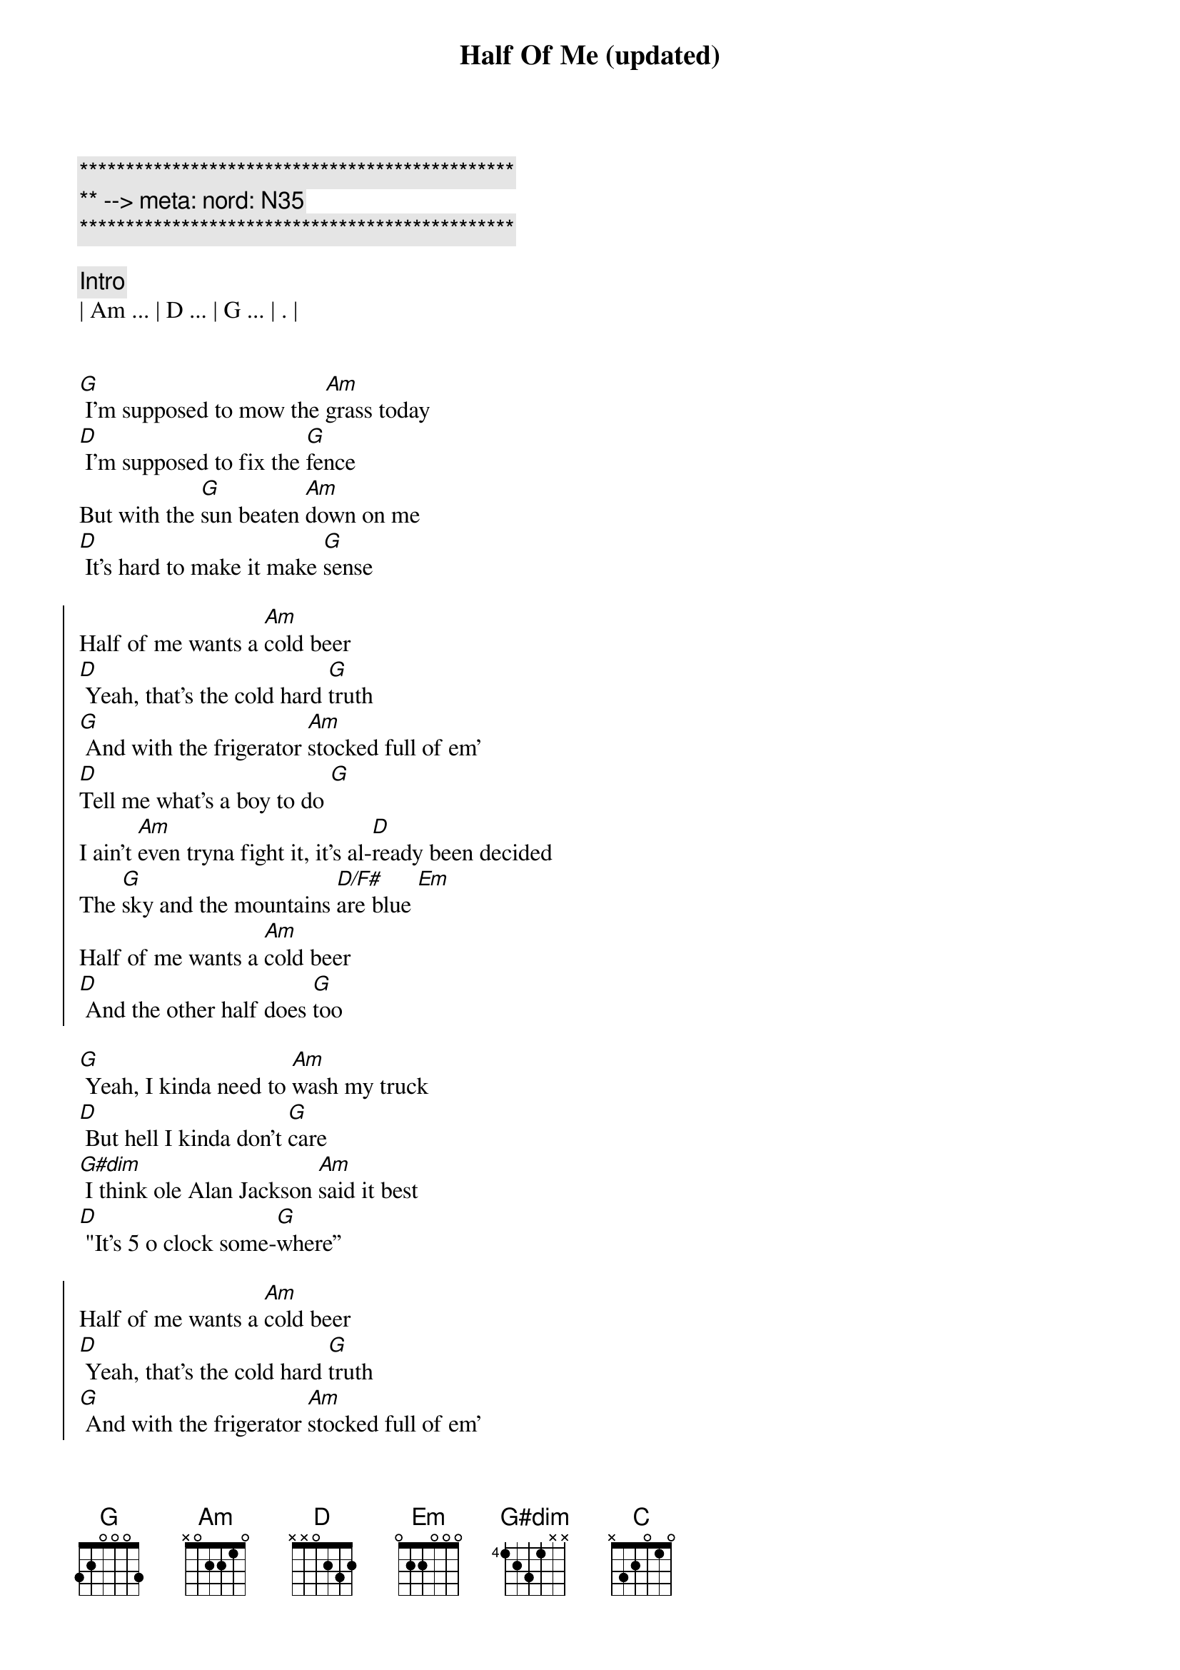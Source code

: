 {title: Half Of Me (updated)}
{artist: Thomas Rhett}
{key: G}
{duration: 3:15}
{tempo: 112}
{time: 4/4}
{meta: nord: N35}

{c:***********************************************}
{c:** --> meta: nord: N35}
{c:***********************************************}

{c: Intro}
| Am ... | D ... | G ... | . |


{start_of_verse}
[G] I'm supposed to mow the [Am]grass today
[D] I'm supposed to fix the [G]fence
But with the [G]sun beaten [Am]down on me
[D] It's hard to make it make [G]sense
{end_of_verse}

{start_of_chorus}
Half of me wants a [Am]cold beer
[D] Yeah, that's the cold hard [G]truth
[G] And with the frigerator [Am]stocked full of em'
[D]Tell me what's a boy to do [G]
I ain't [Am]even tryna fight it, it's al-[D]ready been decided
The [G]sky and the mountains [D/F#]are blue [Em]
Half of me wants a [Am]cold beer
[D] And the other half does [G]too
{end_of_chorus}

{start_of_verse}
[G] Yeah, I kinda need to [Am]wash my truck
[D] But hell I kinda don’t [G]care
[G#dim] I think ole Alan Jackson [Am]said it best
[D] "It's 5 o clock some-[G]where”
{end_of_verse}

{start_of_chorus}
Half of me wants a [Am]cold beer
[D] Yeah, that's the cold hard [G]truth
[G] And with the frigerator [Am]stocked full of em'
[D]Tell me what's a boy to do [G]
I ain't [Am]even tryna fight it, it's al-[D]ready been decided
The [G]sky and the mountains [D/F#]are blue [Em]
Half of me wants a [Am]cold beer
[D]And the other half does [G] too
{end_of_chorus}

{start_of_chorus}
Yeah, yeah[Am]
[D] Half of me wants a [G]cold beer
If I did [Am]what I should be doin' but then [D/F#]that would really ruin all the [Em]fun, yeah
There's a [Am]world of POUR CHOICES out [C]there, but this ain't [D]one
{end_of_chorus}

{start_of_chorus}
Cause half of me wants a [Am]cold, cold beer
[D] Yeah, that's the cold hard [G] truth [Yeah, it is]
[G] And with the 'frigerator [Am]stocked full of 'em
[D]Tell me, what's a boy to do? [G]
I ain't [Am]even tryna fight it, it's al-[D]ready been decided
The [G]sky and the mountains [D/F#]are blue [Em]
Half of me wants a [Am]cold beer
[D] And the other half does [G] too [D/F#]
{end_of_chorus}

{c:Outro}
[Em] Yeah, half of me wants a [Am]cold, cold beer
[D] The other half wants two
[G]Woo-hoo!

